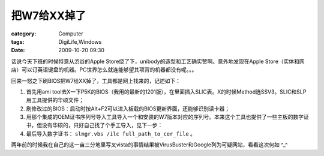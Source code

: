 ################
把W7给XX掉了
################
:category: Computer
:tags: DigiLife,Windows
:date: 2009-10-20 09:30



话说今天下班的时候特意从渋谷的Apple Store绕了下，unibody的造型和工艺确实赞啊。意外地发现在Apple Store（实体和网店）可以订英语键盘的机器。PC世界怎么就连能够望其项背的机器都没有呢。。。

回来一怒之下刷BIOS把W7给XX掉了，工具都是网上找来的，记述如下：

#. 首先用ami tool去X一下P5K的BIOS（我用的最新的1201版），在里面插入SLIC表。X的时候Method选SSV3。SLIC和SLP用工具提供的华硕文件；
#. 刷修改过的BIOS：启动时按Alt+F2可以进入板载的BIOS更新界面，还能够识别读卡器；
#. 用那个集成的OEM证书序列号导入工具导入一个和安装的W7版本对应的序列号。本来这个工具也提供了一些主板的数字证书，但没有华硕的，只好自己找了个手工导入，见下一步：
#. 最后导入数字证书： ``slmgr.vbs /ilc full_path_to_cer_file`` 。


两年前的时候我在自己的这一亩三分地里写叉vista的事情结果被VirusBuster和Google列为可疑网站，看看这次何如 ^_^